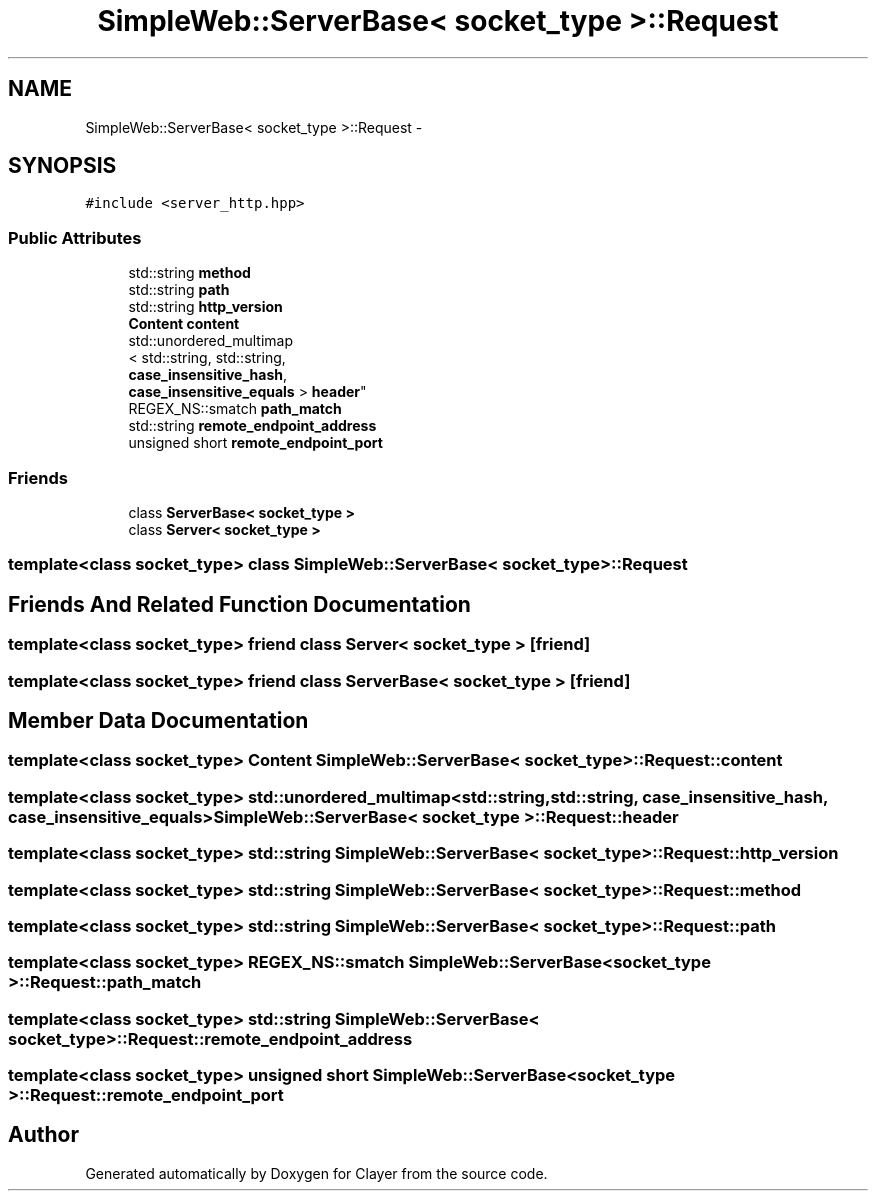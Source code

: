 .TH "SimpleWeb::ServerBase< socket_type >::Request" 3 "Sat Apr 29 2017" "Clayer" \" -*- nroff -*-
.ad l
.nh
.SH NAME
SimpleWeb::ServerBase< socket_type >::Request \- 
.SH SYNOPSIS
.br
.PP
.PP
\fC#include <server_http\&.hpp>\fP
.SS "Public Attributes"

.in +1c
.ti -1c
.RI "std::string \fBmethod\fP"
.br
.ti -1c
.RI "std::string \fBpath\fP"
.br
.ti -1c
.RI "std::string \fBhttp_version\fP"
.br
.ti -1c
.RI "\fBContent\fP \fBcontent\fP"
.br
.ti -1c
.RI "std::unordered_multimap
.br
< std::string, std::string, 
.br
\fBcase_insensitive_hash\fP, 
.br
\fBcase_insensitive_equals\fP > \fBheader\fP"
.br
.ti -1c
.RI "REGEX_NS::smatch \fBpath_match\fP"
.br
.ti -1c
.RI "std::string \fBremote_endpoint_address\fP"
.br
.ti -1c
.RI "unsigned short \fBremote_endpoint_port\fP"
.br
.in -1c
.SS "Friends"

.in +1c
.ti -1c
.RI "class \fBServerBase< socket_type >\fP"
.br
.ti -1c
.RI "class \fBServer< socket_type >\fP"
.br
.in -1c

.SS "template<class socket_type> class SimpleWeb::ServerBase< socket_type >::Request"

.SH "Friends And Related Function Documentation"
.PP 
.SS "template<class socket_type> friend class \fBServer\fP< socket_type >\fC [friend]\fP"
.SS "template<class socket_type> friend class \fBServerBase\fP< socket_type >\fC [friend]\fP"
.SH "Member Data Documentation"
.PP 
.SS "template<class socket_type> \fBContent\fP \fBSimpleWeb::ServerBase\fP< socket_type >::\fBRequest::content\fP"
.SS "template<class socket_type> std::unordered_multimap<std::string, std::string, \fBcase_insensitive_hash\fP, \fBcase_insensitive_equals\fP> \fBSimpleWeb::ServerBase\fP< socket_type >::\fBRequest::header\fP"
.SS "template<class socket_type> std::string \fBSimpleWeb::ServerBase\fP< socket_type >::\fBRequest::http_version\fP"
.SS "template<class socket_type> std::string \fBSimpleWeb::ServerBase\fP< socket_type >::\fBRequest::method\fP"
.SS "template<class socket_type> std::string \fBSimpleWeb::ServerBase\fP< socket_type >::\fBRequest::path\fP"
.SS "template<class socket_type> REGEX_NS::smatch \fBSimpleWeb::ServerBase\fP< socket_type >::\fBRequest::path_match\fP"
.SS "template<class socket_type> std::string \fBSimpleWeb::ServerBase\fP< socket_type >::\fBRequest::remote_endpoint_address\fP"
.SS "template<class socket_type> unsigned short \fBSimpleWeb::ServerBase\fP< socket_type >::\fBRequest::remote_endpoint_port\fP"

.SH "Author"
.PP 
Generated automatically by Doxygen for Clayer from the source code\&.
